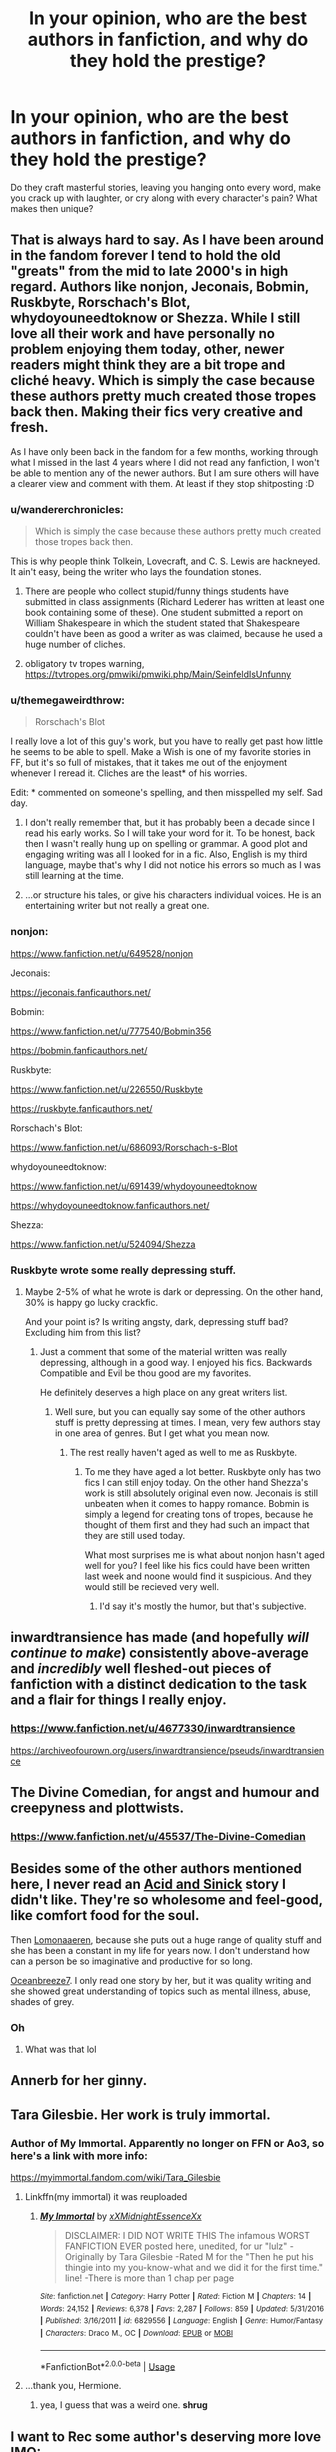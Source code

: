 #+TITLE: In your opinion, who are the best authors in fanfiction, and why do they hold the prestige?

* In your opinion, who are the best authors in fanfiction, and why do they hold the prestige?
:PROPERTIES:
:Author: Mebeoracle
:Score: 43
:DateUnix: 1566099863.0
:DateShort: 2019-Aug-18
:FlairText: Discussion
:END:
Do they craft masterful stories, leaving you hanging onto every word, make you crack up with laughter, or cry along with every character's pain? What makes then unique?


** That is always hard to say. As I have been around in the fandom forever I tend to hold the old "greats" from the mid to late 2000's in high regard. Authors like nonjon, Jeconais, Bobmin, Ruskbyte, Rorschach's Blot, whydoyouneedtoknow or Shezza. While I still love all their work and have personally no problem enjoying them today, other, newer readers might think they are a bit trope and cliché heavy. Which is simply the case because these authors pretty much created those tropes back then. Making their fics very creative and fresh.

As I have only been back in the fandom for a few months, working through what I missed in the last 4 years where I did not read any fanfiction, I won't be able to mention any of the newer authors. But I am sure others will have a clearer view and comment with them. At least if they stop shitposting :D
:PROPERTIES:
:Author: Blubberinoo
:Score: 36
:DateUnix: 1566101370.0
:DateShort: 2019-Aug-18
:END:

*** u/wandererchronicles:
#+begin_quote
  Which is simply the case because these authors pretty much created those tropes back then.
#+end_quote

This is why people think Tolkein, Lovecraft, and C. S. Lewis are hackneyed. It ain't easy, being the writer who lays the foundation stones.
:PROPERTIES:
:Author: wandererchronicles
:Score: 32
:DateUnix: 1566102777.0
:DateShort: 2019-Aug-18
:END:

**** There are people who collect stupid/funny things students have submitted in class assignments (Richard Lederer has written at least one book containing some of these). One student submitted a report on William Shakespeare in which the student stated that Shakespeare couldn't have been as good a writer as was claimed, because he used a huge number of cliches.
:PROPERTIES:
:Author: steve_wheeler
:Score: 4
:DateUnix: 1566149318.0
:DateShort: 2019-Aug-18
:END:


**** obligatory tv tropes warning, [[https://tvtropes.org/pmwiki/pmwiki.php/Main/SeinfeldIsUnfunny]]
:PROPERTIES:
:Author: natus92
:Score: 3
:DateUnix: 1566174749.0
:DateShort: 2019-Aug-19
:END:


*** u/themegaweirdthrow:
#+begin_quote
  Rorschach's Blot
#+end_quote

I really love a lot of this guy's work, but you have to really get past how little he seems to be able to spell. Make a Wish is one of my favorite stories in FF, but it's so full of mistakes, that it takes me out of the enjoyment whenever I reread it. Cliches are the least* of his worries.

Edit: * commented on someone's spelling, and then misspelled my self. Sad day.
:PROPERTIES:
:Author: themegaweirdthrow
:Score: 16
:DateUnix: 1566113038.0
:DateShort: 2019-Aug-18
:END:

**** I don't really remember that, but it has probably been a decade since I read his early works. So I will take your word for it. To be honest, back then I wasn't really hung up on spelling or grammar. A good plot and engaging writing was all I looked for in a fic. Also, English is my third language, maybe that's why I did not notice his errors so much as I was still learning at the time.
:PROPERTIES:
:Author: Blubberinoo
:Score: 11
:DateUnix: 1566113404.0
:DateShort: 2019-Aug-18
:END:


**** ...or structure his tales, or give his characters individual voices. He is an entertaining writer but not really a great one.
:PROPERTIES:
:Author: Krististrasza
:Score: 1
:DateUnix: 1566139572.0
:DateShort: 2019-Aug-18
:END:


*** nonjon:

[[https://www.fanfiction.net/u/649528/nonjon]]

Jeconais:

[[https://jeconais.fanficauthors.net/]]

Bobmin:

[[https://www.fanfiction.net/u/777540/Bobmin356]]

[[https://bobmin.fanficauthors.net/]]

Ruskbyte:

[[https://www.fanfiction.net/u/226550/Ruskbyte]]

[[https://ruskbyte.fanficauthors.net/]]

Rorschach's Blot:

[[https://www.fanfiction.net/u/686093/Rorschach-s-Blot]]

whydoyouneedtoknow:

[[https://www.fanfiction.net/u/691439/whydoyouneedtoknow]]

[[https://whydoyouneedtoknow.fanficauthors.net/]]

Shezza:

[[https://www.fanfiction.net/u/524094/Shezza]]
:PROPERTIES:
:Author: karfoogle
:Score: 10
:DateUnix: 1566133160.0
:DateShort: 2019-Aug-18
:END:


*** Ruskbyte wrote some really depressing stuff.
:PROPERTIES:
:Score: 1
:DateUnix: 1566180984.0
:DateShort: 2019-Aug-19
:END:

**** Maybe 2-5% of what he wrote is dark or depressing. On the other hand, 30% is happy go lucky crackfic.

And your point is? Is writing angsty, dark, depressing stuff bad? Excluding him from this list?
:PROPERTIES:
:Author: Blubberinoo
:Score: 1
:DateUnix: 1566185342.0
:DateShort: 2019-Aug-19
:END:

***** Just a comment that some of the material written was really depressing, although in a good way. I enjoyed his fics. Backwards Compatible and Evil be thou good are my favorites.

He definitely deserves a high place on any great writers list.
:PROPERTIES:
:Score: 2
:DateUnix: 1566186144.0
:DateShort: 2019-Aug-19
:END:

****** Well sure, but you can equally say some of the other authors stuff is pretty depressing at times. I mean, very few authors stay in one area of genres. But I get what you mean now.
:PROPERTIES:
:Author: Blubberinoo
:Score: 2
:DateUnix: 1566186449.0
:DateShort: 2019-Aug-19
:END:

******* The rest really haven't aged as well to me as Ruskbyte.
:PROPERTIES:
:Score: 1
:DateUnix: 1566187161.0
:DateShort: 2019-Aug-19
:END:

******** To me they have aged a lot better. Ruskbyte only has two fics I can still enjoy today. On the other hand Shezza's work is still absolutely original even now. Jeconais is still unbeaten when it comes to happy romance. Bobmin is simply a legend for creating tons of tropes, because he thought of them first and they had such an impact that they are still used today.

What most surprises me is what about nonjon hasn't aged well for you? I feel like his fics could have been written last week and noone would find it suspicious. And they would still be recieved very well.
:PROPERTIES:
:Author: Blubberinoo
:Score: 2
:DateUnix: 1566187755.0
:DateShort: 2019-Aug-19
:END:

********* I'd say it's mostly the humor, but that's subjective.
:PROPERTIES:
:Score: 1
:DateUnix: 1566191622.0
:DateShort: 2019-Aug-19
:END:


** inwardtransience has made (and hopefully /will continue to make/) consistently above-average and /incredibly/ well fleshed-out pieces of fanfiction with a distinct dedication to the task and a flair for things I really enjoy.
:PROPERTIES:
:Author: AdventurerSmithy
:Score: 9
:DateUnix: 1566105433.0
:DateShort: 2019-Aug-18
:END:

*** [[https://www.fanfiction.net/u/4677330/inwardtransience]]

[[https://archiveofourown.org/users/inwardtransience/pseuds/inwardtransience]]
:PROPERTIES:
:Author: karfoogle
:Score: 5
:DateUnix: 1566133260.0
:DateShort: 2019-Aug-18
:END:


** The Divine Comedian, for angst and humour and creepyness and plottwists.
:PROPERTIES:
:Author: nirvanarchy
:Score: 7
:DateUnix: 1566109735.0
:DateShort: 2019-Aug-18
:END:

*** [[https://www.fanfiction.net/u/45537/The-Divine-Comedian]]
:PROPERTIES:
:Author: karfoogle
:Score: 4
:DateUnix: 1566133609.0
:DateShort: 2019-Aug-18
:END:


** Besides some of the other authors mentioned here, I never read an [[https://archiveofourown.org/users/Acid/pseuds/ac1d6urn][Acid and Sinick]] story I didn't like. They're so wholesome and feel-good, like comfort food for the soul.

Then [[https://archiveofourown.org/users/Lomonaaeren/pseuds/Lomonaaeren][Lomonaaeren]], because she puts out a huge range of quality stuff and she has been a constant in my life for years now. I don't understand how can a person be so imaginative and productive for so long.

[[https://archiveofourown.org/users/Oceanbreeze7/pseuds/Oceanbreeze7/works?fandom_id=136512][Oceanbreeze7]]. I only read one story by her, but it was quality writing and she showed great understanding of topics such as mental illness, abuse, shades of grey.
:PROPERTIES:
:Author: throwy09
:Score: 8
:DateUnix: 1566160135.0
:DateShort: 2019-Aug-19
:END:

*** Oh
:PROPERTIES:
:Author: Dragongal7
:Score: 1
:DateUnix: 1580600539.0
:DateShort: 2020-Feb-02
:END:

**** What was that lol
:PROPERTIES:
:Author: throwy09
:Score: 1
:DateUnix: 1580627474.0
:DateShort: 2020-Feb-02
:END:


** Annerb for her ginny.
:PROPERTIES:
:Author: stay-awhile
:Score: 6
:DateUnix: 1566165648.0
:DateShort: 2019-Aug-19
:END:


** Tara Gilesbie. Her work is truly immortal.
:PROPERTIES:
:Author: wandererchronicles
:Score: 29
:DateUnix: 1566100414.0
:DateShort: 2019-Aug-18
:END:

*** Author of My Immortal. Apparently no longer on FFN or Ao3, so here's a link with more info:

[[https://myimmortal.fandom.com/wiki/Tara_Gilesbie]]
:PROPERTIES:
:Author: karfoogle
:Score: 8
:DateUnix: 1566131906.0
:DateShort: 2019-Aug-18
:END:

**** Linkffn(my immortal) it was reuploaded
:PROPERTIES:
:Score: 3
:DateUnix: 1566140486.0
:DateShort: 2019-Aug-18
:END:

***** [[https://www.fanfiction.net/s/6829556/1/][*/My Immortal/*]] by [[https://www.fanfiction.net/u/1885554/xXMidnightEssenceXx][/xXMidnightEssenceXx/]]

#+begin_quote
  DISCLAIMER: I DID NOT WRITE THIS The infamous WORST FANFICTION EVER posted here, unedited, for ur "lulz" -Originally by Tara Gilesbie -Rated M for the "Then he put his thingie into my you-know-what and we did it for the first time." line! -There is more than 1 chap per page
#+end_quote

^{/Site/:} ^{fanfiction.net} ^{*|*} ^{/Category/:} ^{Harry} ^{Potter} ^{*|*} ^{/Rated/:} ^{Fiction} ^{M} ^{*|*} ^{/Chapters/:} ^{14} ^{*|*} ^{/Words/:} ^{24,152} ^{*|*} ^{/Reviews/:} ^{6,378} ^{*|*} ^{/Favs/:} ^{2,287} ^{*|*} ^{/Follows/:} ^{859} ^{*|*} ^{/Updated/:} ^{5/31/2016} ^{*|*} ^{/Published/:} ^{3/16/2011} ^{*|*} ^{/id/:} ^{6829556} ^{*|*} ^{/Language/:} ^{English} ^{*|*} ^{/Genre/:} ^{Humor/Fantasy} ^{*|*} ^{/Characters/:} ^{Draco} ^{M.,} ^{OC} ^{*|*} ^{/Download/:} ^{[[http://www.ff2ebook.com/old/ffn-bot/index.php?id=6829556&source=ff&filetype=epub][EPUB]]} ^{or} ^{[[http://www.ff2ebook.com/old/ffn-bot/index.php?id=6829556&source=ff&filetype=mobi][MOBI]]}

--------------

*FanfictionBot*^{2.0.0-beta} | [[https://github.com/tusing/reddit-ffn-bot/wiki/Usage][Usage]]
:PROPERTIES:
:Author: FanfictionBot
:Score: 1
:DateUnix: 1566140501.0
:DateShort: 2019-Aug-18
:END:


**** ...thank you, Hermione.
:PROPERTIES:
:Author: wandererchronicles
:Score: 1
:DateUnix: 1566131967.0
:DateShort: 2019-Aug-18
:END:

***** yea, I guess that was a weird one. *shrug*
:PROPERTIES:
:Author: karfoogle
:Score: 2
:DateUnix: 1566133761.0
:DateShort: 2019-Aug-18
:END:


** I want to Rec some author's deserving more love IMO:

Ynyr has very original ideas and his fics are the perfect size- not too long, not too short- to tell his stories. Like me, he has some problems with spelling though.

[[https://m.fanfiction.net/u/2409341/]]

Slyyherinsal is another prolífic author with original ideas. I particularly like his "good dursleys" stories.

[[https://m.fanfiction.net/u/2617304/]]

(
:PROPERTIES:
:Author: Mypriscious
:Score: 5
:DateUnix: 1566120495.0
:DateShort: 2019-Aug-18
:END:


** Esama is amazing with every fic she writes and she updates daily
:PROPERTIES:
:Author: LiriStorm
:Score: 11
:DateUnix: 1566118761.0
:DateShort: 2019-Aug-18
:END:

*** [[https://archiveofourown.org/users/esama/pseuds/esama]]

[[https://esamastation.tumblr.com/]]
:PROPERTIES:
:Author: karfoogle
:Score: 7
:DateUnix: 1566133502.0
:DateShort: 2019-Aug-18
:END:


** FloreatCastellum might be the best missing moments writer. Holds the canon flavor crown for sure
:PROPERTIES:
:Score: 24
:DateUnix: 1566105908.0
:DateShort: 2019-Aug-18
:END:

*** [[https://archiveofourown.org/users/FloreatCastellum/pseuds/FloreatCastellum]]

[[https://www.fanfiction.net/u/6993240/FloreatCastellum]]

[[http://www.siye.co.uk/viewuser.php?uid=210023]]
:PROPERTIES:
:Author: karfoogle
:Score: 6
:DateUnix: 1566131738.0
:DateShort: 2019-Aug-18
:END:


*** Seconded and probably my favorite writer overall.
:PROPERTIES:
:Author: AskMeAboutKtizo
:Score: 2
:DateUnix: 1566126545.0
:DateShort: 2019-Aug-18
:END:


** Sarasgirl!
:PROPERTIES:
:Author: Selketje
:Score: 10
:DateUnix: 1566124003.0
:DateShort: 2019-Aug-18
:END:

*** [[https://archiveofourown.org/users/Saras_Girl/pseuds/Saras_Girl]]

[[https://www.fanfiction.net/u/1550773/Sara-s-Girl]]
:PROPERTIES:
:Author: karfoogle
:Score: 4
:DateUnix: 1566133581.0
:DateShort: 2019-Aug-18
:END:


** Stealbadger
:PROPERTIES:
:Author: InfernoItaliano
:Score: 9
:DateUnix: 1566103319.0
:DateShort: 2019-Aug-18
:END:

*** [[https://www.fanfiction.net/u/5291694/Steelbadger]]
:PROPERTIES:
:Author: karfoogle
:Score: 4
:DateUnix: 1566133303.0
:DateShort: 2019-Aug-18
:END:


** Sinyk, megamatt, PerfectLionheart, and noodlehammer.

True art is supposed to evoke an emotional response from the audience. I can say that reading their fics made me feel all sorts of things.
:PROPERTIES:
:Author: 4ecks
:Score: 28
:DateUnix: 1566101947.0
:DateShort: 2019-Aug-18
:END:

*** You forgot Robst and DebstheSlytherinSnapefan. Now /they/ can evoke some intense emotional response. Certainly got some out of me.
:PROPERTIES:
:Author: Ash_Lestrange
:Score: 17
:DateUnix: 1566104451.0
:DateShort: 2019-Aug-18
:END:

**** Robst:

[[https://www.fanfiction.net/u/1451358/RobSt]]

DebstheSlytherinSnapefan:

[[https://www.fanfiction.net/u/1304480/DebsTheSlytherinSnapefan]]

[[https://archiveofourown.org/users/DebsTheSlytherinSnapeFan/pseuds/DebsTheSlytherinSnapeFan]]
:PROPERTIES:
:Author: karfoogle
:Score: 3
:DateUnix: 1566132443.0
:DateShort: 2019-Aug-18
:END:


**** Never seen that last one, and I'm grateful that I've never read any of those. Jesus Christ
:PROPERTIES:
:Score: 3
:DateUnix: 1566140573.0
:DateShort: 2019-Aug-18
:END:

***** The first stories I read were Harmony and Severitus. Greengecko's Resonance trilogy was the first of them all and naturally I wanted more, so that's how I found her. Both authors helped me get over my fixation with those type of stories.
:PROPERTIES:
:Author: Ash_Lestrange
:Score: 2
:DateUnix: 1566150468.0
:DateShort: 2019-Aug-18
:END:


**** While the vast amount of fics by the latter isn't something I'd care to read (and would rather stay far away from), he/she was also the one who wrote Fixing Past Mistakes, which I actually liked a lot.
:PROPERTIES:
:Author: Fredrik1994
:Score: 1
:DateUnix: 1566150112.0
:DateShort: 2019-Aug-18
:END:


*** Please say sike
:PROPERTIES:
:Author: Slightly_Too_Heavy
:Score: 24
:DateUnix: 1566102628.0
:DateShort: 2019-Aug-18
:END:

**** You'll note he didn't say he was feeling /positive/ emotions.
:PROPERTIES:
:Author: wandererchronicles
:Score: 35
:DateUnix: 1566102680.0
:DateShort: 2019-Aug-18
:END:


**** Sike.

Everyone knows that the real answer is Elizer Yudkowsky.
:PROPERTIES:
:Author: 4ecks
:Score: 18
:DateUnix: 1566103344.0
:DateShort: 2019-Aug-18
:END:

***** Sorry bruh

If you don't recognize the pure artistry of the Yud then you're just an unintelligent pleb
:PROPERTIES:
:Author: Threedom_isnt_3
:Score: 9
:DateUnix: 1566108773.0
:DateShort: 2019-Aug-18
:END:

****** To be fair, you have to have a very high IQ to understand HPMOR. The plotting is extremely subtle, and without a solid grasp of history and political philosophy most of the story will go over a typical viewer's head. There's also Harry's political outlook, which is deftly woven into his characterisation -- his personal philosophy draws heavily from Machiavelli's Il Principe, for instance. The fans understand this stuff; they have the intellectual capacity to truly appreciate the depths of the plot, to realise that it's not just a story -- it says something deep about LIFE. As a consequence people who dislike HPMOR truly ARE idiots -- of course they wouldn't appreciate, for instance, the history behind Malfoy's catchphrase “As soon as I'm old enough, I'm going to rape her”, which itself is a cryptic reference to mid 18th century French feudal politics. I'm smirking right now just imagining one of those addlepated simpletons scratching their heads in confusion as Eliezer Yudkowsky's genius unfolds itself on their computer screens. What fools... how I pity them.

And yes, by the way, I DO have a HPMOR tattoo. And no, you cannot see it. It's for the witches' eyes only -- and even then they have to demonstrate that they're within 5 IQ points of my own (preferably lower) beforehand. Nothin' personnel kid.

Spoiler: It's a fingersnapping smiley face

Credit to [[/u/Rob-With-One-B][u/Rob-With-One-B]] from [[https://www.reddit.com/r/HPfanfiction/comments/ca5hzi/does_methods_of_rationality_get_any_better/][this thread]] for cooking this delicious pasta.
:PROPERTIES:
:Author: 4ecks
:Score: 24
:DateUnix: 1566111046.0
:DateShort: 2019-Aug-18
:END:


*** Not being familiar with these authors, I decided to google them.

[[https://tvtropes.org/pmwiki/pmwiki.php/Fanfic/ForLoveOfMagic][And this made me laugh way more than it should have.]] Did he have a checklist when he wrote that story?
:PROPERTIES:
:Author: hrmdurr
:Score: 2
:DateUnix: 1566149904.0
:DateShort: 2019-Aug-18
:END:


*** Sinyk:

[[https://www.fanfiction.net/u/4329413/Sinyk]]

Megamatt:

[[https://www.fanfiction.net/u/424665/megamatt09]]

[[https://archiveofourown.org/users/megamatt09/pseuds/megamatt09]]

PerfectLionheart:

[[https://www.fanfiction.net/u/1318171/Perfect-Lionheart]]

Noodlehammer:

[[https://www.fanfiction.net/u/5241558/Noodlehammer]]
:PROPERTIES:
:Author: karfoogle
:Score: 2
:DateUnix: 1566132238.0
:DateShort: 2019-Aug-18
:END:


*** noodlehammer. it sounds familiar
:PROPERTIES:
:Author: aidey_80
:Score: 1
:DateUnix: 1566123579.0
:DateShort: 2019-Aug-18
:END:


** I really like Mugglemama and Solstice Muse's work. They wrote mainly Ron/Hermione stories and their stories are still fresh in a sense. Mostly in character as well.
:PROPERTIES:
:Author: Percy_Jackson_AOG
:Score: 5
:DateUnix: 1566139573.0
:DateShort: 2019-Aug-18
:END:


** Northumbrian for the realistic writing and great stories (when he eventually finishes them, that is).
:PROPERTIES:
:Author: ceplma
:Score: 10
:DateUnix: 1566110367.0
:DateShort: 2019-Aug-18
:END:

*** [[https://www.fanfiction.net/u/2132422/Northumbrian]]

[[https://archiveofourown.org/users/Northumbrian/pseuds/Northumbrian]]
:PROPERTIES:
:Author: karfoogle
:Score: 5
:DateUnix: 1566133214.0
:DateShort: 2019-Aug-18
:END:


** Tierfal always writes well-written slow burns (usually in the fmab fandom though) and cywscross always does decent time travel stories (across many fandoms). And I like Araceil because she writes unique harry-centric crossovers.
:PROPERTIES:
:Author: Sensoray
:Score: 3
:DateUnix: 1566144483.0
:DateShort: 2019-Aug-18
:END:


** Shayalonnie for sure
:PROPERTIES:
:Author: TheDucksWillRule
:Score: 6
:DateUnix: 1566124333.0
:DateShort: 2019-Aug-18
:END:

*** My god I love ShayaLonnie's stories.
:PROPERTIES:
:Author: MiserableSomewhere
:Score: 1
:DateUnix: 1566133948.0
:DateShort: 2019-Aug-18
:END:


*** I love that she makes me root for whichever ship she's writing. Each as believable as the last.
:PROPERTIES:
:Author: katejkatz
:Score: 1
:DateUnix: 1566138220.0
:DateShort: 2019-Aug-18
:END:


** LeadVonE for the unexpected twists and realistic setting of Dodging Prison And Stealing Witches
:PROPERTIES:
:Author: HypeRoyal
:Score: 1
:DateUnix: 1566168433.0
:DateShort: 2019-Aug-19
:END:
